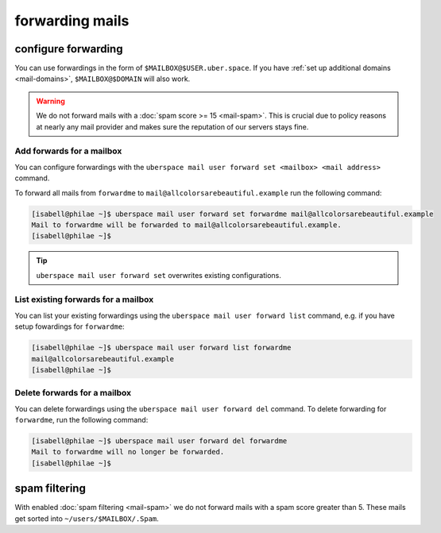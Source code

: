 .. _mailforwarding:

################
forwarding mails
################

configure forwarding
====================

You can use forwardings in the form of ``$MAILBOX@$USER.uber.space``. If you have :ref:`set up additional domains <mail-domains>`, ``$MAILBOX@$DOMAIN`` will also work.

.. warning::
    We do not forward mails with a :doc:`spam score >= 15 <mail-spam>`. This is crucial due to policy reasons at nearly any mail provider and makes sure the reputation of our servers stays fine.

Add forwards for a mailbox
--------------------------

You can configure forwardings with the ``uberspace mail user forward set <mailbox> <mail address>`` command.

To forward all mails from ``forwardme`` to ``mail@allcolorsarebeautiful.example`` run the following command:

.. code-block:: bash

 [isabell@philae ~]$ uberspace mail user forward set forwardme mail@allcolorsarebeautiful.example
 Mail to forwardme will be forwarded to mail@allcolorsarebeautiful.example.
 [isabell@philae ~]$

.. tip::
    ``uberspace mail user forward set`` overwrites existing configurations.

List existing forwards for a mailbox
------------------------------------

You can list your existing forwardings using the ``uberspace mail user forward list`` command, e.g. if you have setup fowardings for ``forwardme``:

.. code-block:: bash

 [isabell@philae ~]$ uberspace mail user forward list forwardme
 mail@allcolorsarebeautiful.example
 [isabell@philae ~]$

Delete forwards for a mailbox
-----------------------------

You can delete forwardings using the ``uberspace mail user forward del`` command. To delete forwarding for ``forwardme``, run the following command:

.. code-block:: bash

 [isabell@philae ~]$ uberspace mail user forward del forwardme
 Mail to forwardme will no longer be forwarded.
 [isabell@philae ~]$

spam filtering
==============

With enabled :doc:`spam filtering <mail-spam>` we do not forward mails with a spam score greater than 5. These mails get sorted into ``~/users/$MAILBOX/.Spam``.
